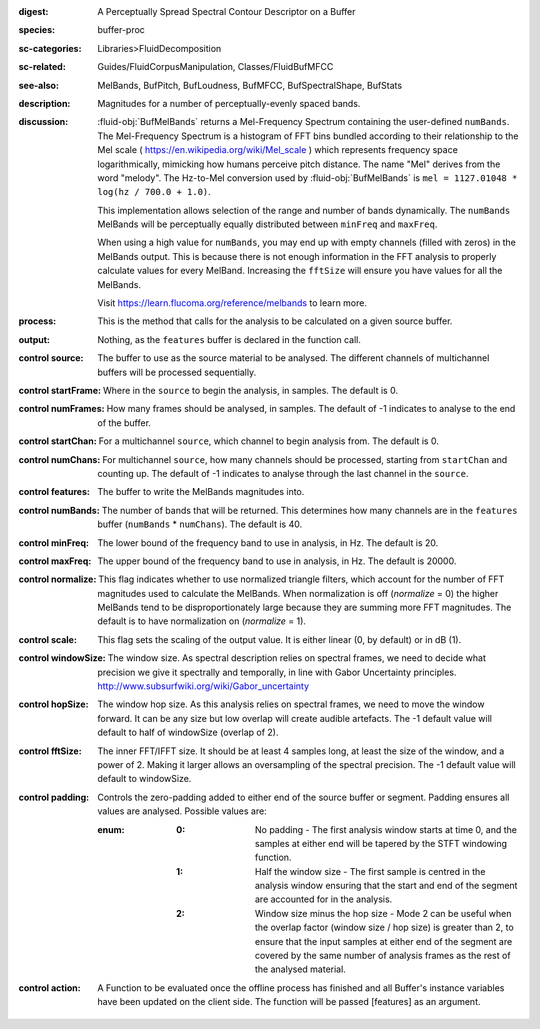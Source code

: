 :digest: A Perceptually Spread Spectral Contour Descriptor on a Buffer
:species: buffer-proc
:sc-categories: Libraries>FluidDecomposition
:sc-related: Guides/FluidCorpusManipulation, Classes/FluidBufMFCC
:see-also: MelBands, BufPitch, BufLoudness, BufMFCC, BufSpectralShape, BufStats
:description: Magnitudes for a number of perceptually-evenly spaced bands.
:discussion: 

  :fluid-obj:`BufMelBands` returns a Mel-Frequency Spectrum containing the user-defined ``numBands``. The Mel-Frequency Spectrum is a histogram of FFT bins bundled according to their relationship to the Mel scale ( https://en.wikipedia.org/wiki/Mel_scale ) which represents frequency space logarithmically, mimicking how humans perceive pitch distance. The name "Mel" derives from the word "melody". The Hz-to-Mel conversion used by :fluid-obj:`BufMelBands` is ``mel = 1127.01048 * log(hz / 700.0 + 1.0)``. 
  
  This implementation allows selection of the range and number of bands dynamically. The ``numBands`` MelBands will be perceptually equally distributed between ``minFreq`` and ``maxFreq``.

  When using a high value for ``numBands``, you may end up with empty channels (filled with zeros) in the MelBands output. This is because there is not enough information in the FFT analysis to properly calculate values for every MelBand. Increasing the ``fftSize`` will ensure you have values for all the MelBands.
  
  Visit https://learn.flucoma.org/reference/melbands to learn more.

:process: This is the method that calls for the analysis to be calculated on a given source buffer.

:output: Nothing, as the ``features`` buffer is declared in the function call.

:control source:

   The buffer to use as the source material to be analysed. The different channels of multichannel buffers will be processed sequentially.

:control startFrame:

   Where in the ``source`` to begin the analysis, in samples. The default is 0.

:control numFrames:

   How many frames should be analysed, in samples. The default of -1 indicates to analyse to the end of the buffer.

:control startChan:

   For a multichannel ``source``, which channel to begin analysis from. The default is 0.

:control numChans:

   For multichannel ``source``, how many channels should be processed, starting from ``startChan`` and counting up. The default of -1 indicates to analyse through the last channel in the ``source``.

:control features:

   The buffer to write the MelBands magnitudes into.

:control numBands:

   The number of bands that will be returned. This determines how many channels are in the ``features`` buffer (``numBands`` * ``numChans``). The default is 40.

:control minFreq:

   The lower bound of the frequency band to use in analysis, in Hz. The default is 20.

:control maxFreq:

   The upper bound of the frequency band to use in analysis, in Hz. The default is 20000.

:control normalize:

   This flag indicates whether to use normalized triangle filters, which account for the number of FFT magnitudes used to calculate the MelBands. When normalization is off (`normalize` = 0) the higher MelBands tend to be disproportionately large because they are summing more FFT magnitudes. The default is to have normalization on (`normalize` = 1).

:control scale:

    This flag sets the scaling of the output value. It is either linear (0, by default) or in dB (1).

:control windowSize:

   The window size. As spectral description relies on spectral frames, we need to decide what precision we give it spectrally and temporally, in line with Gabor Uncertainty principles. http://www.subsurfwiki.org/wiki/Gabor_uncertainty

:control hopSize:

  The window hop size. As this analysis relies on spectral frames, we need to move the window forward. It can be any size but low overlap will create audible artefacts. The -1 default value will default to half of windowSize (overlap of 2).

:control fftSize:

  The inner FFT/IFFT size. It should be at least 4 samples long, at least the size of the window, and a power of 2. Making it larger allows an oversampling of the spectral precision. The -1 default value will default to windowSize.

:control padding:

   Controls the zero-padding added to either end of the source buffer or segment. Padding ensures all values are analysed. Possible values are:
   
   :enum:

      :0:
         No padding - The first analysis window starts at time 0, and the samples at either end will be tapered by the STFT windowing function.
   
      :1: 
         Half the window size - The first sample is centred in the analysis window ensuring that the start and end of the segment are accounted for in the analysis.
   
      :2: 
         Window size minus the hop size - Mode 2 can be useful when the overlap factor (window size / hop size) is greater than 2, to ensure that the input samples at either end of the segment are covered by the same number of analysis frames as the rest of the analysed material.

:control action:

   A Function to be evaluated once the offline process has finished and all Buffer's instance variables have been updated on the client side. The function will be passed [features] as an argument.
